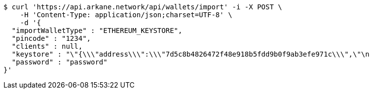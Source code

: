 [source,bash]
----
$ curl 'https://api.arkane.network/api/wallets/import' -i -X POST \
    -H 'Content-Type: application/json;charset=UTF-8' \
    -d '{
  "importWalletType" : "ETHEREUM_KEYSTORE",
  "pincode" : "1234",
  "clients" : null,
  "keystore" : "\"{\\\"address\\\":\\\"7d5c8b4826472f48e918b5fdd9b0f9ab3efe971c\\\",\"\n                                                                                   + \"\\\"id\\\":\\\"417540ff-0a05-4bd1-9d35-0879f0208ec4\\\",\\\"version\\\":3,\\\"crypto\\\":{\\\"cipher\\\":\\\"aes-128-ctr\\\",\\\"ciphertext\\\":\\\"6f02140c22674055bc34750011163bac71062f0ec00dd09ccbbe9ded14783324\\\",\\\"cipherparams\\\":{\\\"iv\\\":\\\"d5d5330d89b57a5b71a4f3ef4f8fa74f\\\"},\\\"kdf\\\":\\\"scrypt\\\",\\\"kdfparams\\\":{\\\"dklen\\\":32,\\\"n\\\":262144,\\\"p\\\":1,\\\"r\\\":8,\\\"salt\\\":\\\"a2110f7dd9d3ec219634f455e0a25c76bf5329c5915a0ba9c748d813b1b21fdc\\\"},\\\"mac\\\":\\\"74d9c18dad028f55989bf878ba21b3696d2d2ff4119b6bddbaefbb1a0c76b116\\\"}}\"",
  "password" : "password"
}'
----